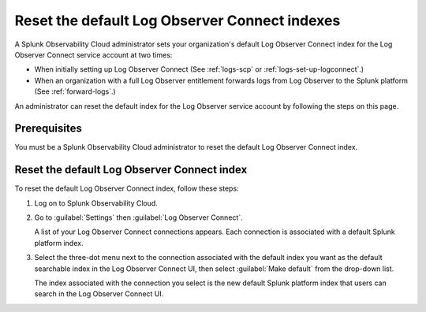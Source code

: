 .. _LOconnect-default-index:

*****************************************************************************
Reset the default Log Observer Connect indexes
*****************************************************************************
A Splunk Observability Cloud administrator sets your organization's default Log Observer Connect index for the Log Observer Connect service account at two times:

- When initially setting up Log Observer Connect (See :ref:`logs-scp` or :ref:`logs-set-up-logconnect`.) 

- When an organization with a full Log Observer entitlement forwards logs from Log Observer to the Splunk platform (See :ref:`forward-logs`.)

An administrator can reset the default index for the Log Observer service account by following the steps on this page.


Prerequisites
=============================================================================
You must be a Splunk Observability Cloud administrator to reset the default Log Observer Connect index.


Reset the default Log Observer Connect index
=============================================================================
To reset the default Log Observer Connect index, follow these steps:

1. Log on to Splunk Observability Cloud.

2. Go to :guilabel:`Settings` then :guilabel:`Log Observer Connect`.
   
   A list of your Log Observer Connect connections appears. Each connection is associated with a default Splunk platform index.

3. Select the three-dot menu next to the connection associated with the default index you want as the default searchable index in the Log Observer Connect UI, then select :guilabel:`Make default` from the drop-down list.
   
   The index associated with the connection you select is the new default Splunk platform index that users can search in the Log Observer Connect UI.